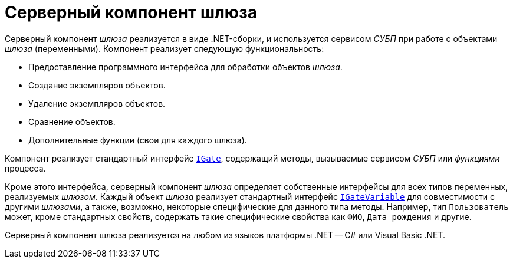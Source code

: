 = Серверный компонент шлюза

Серверный компонент _шлюза_ реализуется в виде .NET-сборки, и используется сервисом _СУБП_ при работе с объектами _шлюза_ (переменными). Компонент реализует следующую функциональность:

* Предоставление программного интерфейса для обработки объектов _шлюза_.
* Создание экземпляров объектов.
* Удаление экземпляров объектов.
* Сравнение объектов.
* Дополнительные функции (свои для каждого шлюза).

Компонент реализует стандартный интерфейс `xref:api/DocsVision/Workflow/Gates/IGate_IN.adoc[IGate]`, содержащий методы, вызываемые сервисом _СУБП_ или _функциями_ процесса.

Кроме этого интерфейса, серверный компонент _шлюза_ определяет собственные интерфейсы для всех типов переменных, реализуемых _шлюзом_. Каждый объект _шлюза_ реализует стандартный интерфейс `xref:api/DocsVision/Workflow/Gates/IGateVariable_IN.adoc[IGateVariable]` для совместимости с другими _шлюзами_, а также, возможно, некоторые специфические для данного типа методы. Например, тип `Пользователь` может, кроме стандартных свойств, содержать такие специфические свойства как `ФИО`, `Дата рождения` и другие.

Серверный компонент шлюза реализуется на любом из языков платформы .NET -- C# или Visual Basic .NET.
